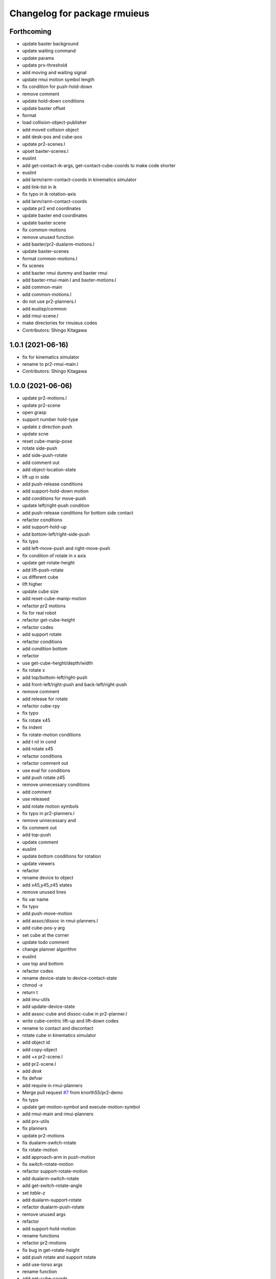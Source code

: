 ^^^^^^^^^^^^^^^^^^^^^^^^^^^^^
Changelog for package rmuieus
^^^^^^^^^^^^^^^^^^^^^^^^^^^^^

Forthcoming
-----------
* update baxter background
* update waiting command
* update params
* update prx-threshold
* add moving and waiting signal
* update rmui motion symbol length
* fix condition for push-hold-down
* remove comment
* update hold-down conditions
* update baxter offset
* format
* load collision-object-publisher
* add moveit collision object
* add desk-pos and cube-pos
* update pr2-scenes.l
* upset baxter-scenes.l
* euslint
* add get-contact-ik-args, get-contact-cube-coords to make code shorter
* euslint
* add larm/rarm-contact-coords in kinematics simulator
* add link-list in ik
* fix typo in ik rotation-axis
* add larm/rarm-contact-coords
* update pr2 end coordinates
* update baxter end coordinates
* update baxter scene
* fix common-motions
* remove unused function
* add baxter/pr2-dualarm-motions.l
* update baxter-scenes
* format common-motions.l
* fix scenes
* add baxter rmui dummy and baxter rmui
* add baxter-rmui-main.l and baxter-motions.l
* add common-main
* add common-motions.l
* do not use pr2-planners.l
* add euslisp/common
* add rmui-scene.l
* make directories for rmuieus codes
* Contributors: Shingo Kitagawa

1.0.1 (2021-06-16)
------------------
* fix for kinematics simulator
* rename to pr2-rmui-main.l
* Contributors: Shingo Kitagawa

1.0.0 (2021-06-06)
------------------
* update pr2-motions.l
* update pr2-scene
* open grasp
* support number hold-type
* update z direction push
* update scne
* reset cube-manip-pose
* rotate side-push
* add side-push-rotate
* add comment out
* add object-location-state
* lift up in side
* add push-release conditions
* add support-hold-down motion
* add conditions for move-push
* update left/right-push condition
* add push-release conditions for bottom side contact
* refactor conditions
* add support-hold-up
* add bottom-left/right-side-push
* fix typo
* add left-move-push and right-move-push
* fix condition of rotate in x axis
* update get-rotate-height
* add lift-push-rotate
* us different cube
* lift higher
* update cube size
* add reset-cube-manip-motion
* refactor pr2 motions
* fix for real robot
* refactor get-cube-height
* refactor codes
* add support rotate
* refactor conditions
* add condition bottom
* refactor
* use get-cube-height/depth/width
* fix rotate x
* add top/bottom-left/right-push
* add front-left/right-push and back-left/right-push
* remove comment
* add release for rotate
* refactor cube-rpy
* fix typo
* fix rotate x45
* fix indent
* fix rotate-motion conditions
* add t nil in cond
* add rotate x45
* refactor conditions
* refactor comment out
* use eval for conditions
* add push rotate z45
* remove unnecessary conditions
* add comment
* use released
* add rotate motion symbols
* fix typo in pr2-planners.l
* remove unnecessary and
* fix comment out
* add top-push
* update comment
* euslint
* update bottom conditions for rotation
* update viewers
* refactor
* rename device to object
* add x45,y45,z45 states
* remove unused lines
* fix var name
* fix typo
* add push-move-motion
* add assoc/dissoc in rmui-planners.l
* add cube-pos-y arg
* set cube at the corner
* update todo comment
* change planner algorithm
* euslint
* use top and bottom
* refactor codes
* rename device-state to device-contact-state
* chmod -x
* return t
* add imu-utils
* add update-device-state
* add assoc-cube and dissoc-cube in pr2-planner.l
* write cube-centric lift-up and lift-down codes
* rename to contact and discontact
* rotate cube in kinematics simulator
* add object id
* add copy-object
* add +x pr2-scene.l
* add pr2-scene.l
* add *desk*
* fix defvar
* add require in rmui-planners
* Merge pull request `#7 <https://github.com/knorth55/rmui/issues/7>`_ from knorth55/pr2-demo
* fix typo
* update get-motion-symbol and execute-motion-symbol
* add rmui-main and rmui-planners
* add prx-utils
* fix planners
* update pr2-motions
* fix dualarm-switch-rotate
* fix rotate-motion
* add approach-arm in push-motion
* fix switch-rotate-motion
* refactor support-rotate-motion
* add dualarm-switch-rotate
* add get-switch-rotate-angle
* set *table-z*
* add dualarm-support-rotate
* refactor dualarm-push-rotate
* remove unused args
* refactor
* add support-hold-motion
* rename functions
* refactor pr2-motions
* fix bug in get-rotate-height
* add push rotate and support rotate
* add use-torso args
* rename function
* add get-cube-coords
* refactor
* refactor pr2-motions
* remove assoc/dissoc
* update return values
* refactor
* add hold-type
* support rotate-motion in y-axis
* refactor pr2-motions.l
* update rotate-motion to rotate correctly
* add prev-list-coords
* update push hold for rotate
* update push-hold-release motion
* update rotate-motion
* update pr2-motions.l
* return state
* update motions
* update pr2 demos to work correctly
* rename to pr2-planners.l
* support dualarm motions
* refactor motions
* add comment
* add pr2-motion-planner.l
* upda dualarm-hold-push-side
* fix typo in package.xml
* add pr2-motions.l
* add rmuieus
* Contributors: Shingo Kitagawa

0.0.0 (2020-08-15)
------------------
